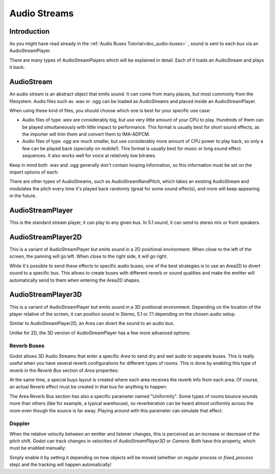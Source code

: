 .. _doc_audio-streams:

Audio Streams
===========

Introduction
------------

As you might have read already in the :ref:`Audio Buses Tutorial<doc_audio-buses>` ,
sound is sent to each bus via an AudioStreamPlayer.

There are many types of AudioStreamPlayers which will be explained in detail. Each of it loads
an AudioStream and plays it back.

AudioStream
-----------

An audio stream is an abstract object that emits sound. It can come from many places, but most commonly
from the filesystem. Audio files such as .wav or .ogg can be loaded as AudioStreams and placed
inside an AudioStreamPlayer.

When using these kind of files, you should choose which one is best for your specific use case:

* Audio files of type *.wav* are considerably big, but use very little amount of your CPU to play. Hundreds of them can be played simultaneously with little impact to performance. This format is usually best for short sound effects, as the importer will trim them and convert them to IMA-ADPCM.
* Audio files of type *.ogg* are much smaller, but use considerably more amount of CPU power to play back, so only a few can be played back (specially on mobile!). This format is usually best for music or long sound effect sequences. It also works well for voice at relatively low bitrates.

Keep in mind both .wav and .ogg generally don't contain looping information, so this information must be set on the import options of each:

.. image:: /img/audio_stream_import.png

There are other types of AudioStreams, such as AudioStreamRandPitch, which takes an existing AudioStream and modulates the pitch every time it's played back randomly (great for some sound effects),
and more will keep appearing in the future.

AudioStreamPlayer
-----------------

This is the standard stream player, it can play to any given bus. In 5.1 sound, it can send to stereo mix or front speakers.

AudioStreamPlayer2D
-------------------

This is a variant of AudioStreamPlayer but emits sound in a 2D positional environment. When close to the left of the screen, the panning will go left. When close to the right side, it will go right.

While it's possible to send these effects to specific audio buses, one of the best strategies is to use an Area2D to divert sound to a specific bus. This allows to create buses with different
reverb or sound qualities and make the emitter will automatically send to them when entering the Area2D shapes.

.. image:: /img/audio_stream_2d_area.png

AudioStreamPlayer3D
-------------------

This is a variant of AudioStreamPlayer but emits sound in a 3D positional environment. Depending on the location of the player relative of the screen, it can position sound in Stereo, 5.1 or 7.1 depending
on the chosen audio setup.

Similar to AudioStreamPlayer2D, an Area can divert the sound to an audio bus.

.. image:: /img/audio_stream_3d_area.png

Unlike for 2D, the 3D version of AudioStreamPlayer has a few more advanced options:

Reverb Buses
~~~~~~~~~~~~

Godot allows 3D Audio Streams that enter a specific *Area* to send dry and wet audio to separate buses. This is really useful when you have several reverb configurations for different types of rooms.
This is done by enabling this type of reverb in the *Reverb Bus* section of *Area* properties:

.. image:: /img/audio_stream_reverb_bus.png

At the same time, a special buys layout is created where each area receives the reverb info from each area. Of course, an actual Reverb effect must be created in that bus for anything to happen:

.. image:: /img/audio_stream_reverb_bus2.png

The Area Reverb Bus section has also a specific parameter named "Uniformity". Some types of rooms bounce sounds more than others (like for example, a typical warehouse), so reverberation can be heard 
almost uniformly across the room even though the source is far away. Playing around with this parameter can simulate that effect.

Doppler
~~~~~~~

When the relative velocity between an emitter and listener changes, this is perceived as an increase or decrease of the pitch shift. Godot can track changes in velocities of *AudioStreamPlayer3D* or *Camera*.
Both have this property, which must be enabled manually:

.. image:: /img/audio_stream_doppler.png

Simply enable it by setting it depending on how objects will be moved (whether on regular *process* or *fixed_process* step) and the tracking will happen automatically!


